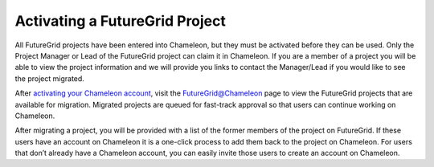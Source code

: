Activating a FutureGrid Project
===============================

All FutureGrid projects have been entered into Chameleon, but they must
be activated before they can be used. Only the Project Manager or Lead
of the FutureGrid project can claim it in Chameleon. If you are a member
of a project you will be able to view the project information and we
will provide you links to contact the Manager/Lead if you would like to
see the project migrated.

After `activating your Chameleon account <../accounts>`__, visit the
FutureGrid@Chameleon page to view the FutureGrid projects that are
available for migration. Migrated projects are queued for fast-track
approval so that users can continue working on Chameleon.

After migrating a project, you will be provided with a list of the
former members of the project on FutureGrid. If these users have an
account on Chameleon it is a one-click process to add them back to the
project on Chameleon. For users that don’t already have a Chameleon
account, you can easily invite those users to create an account on
Chameleon.
